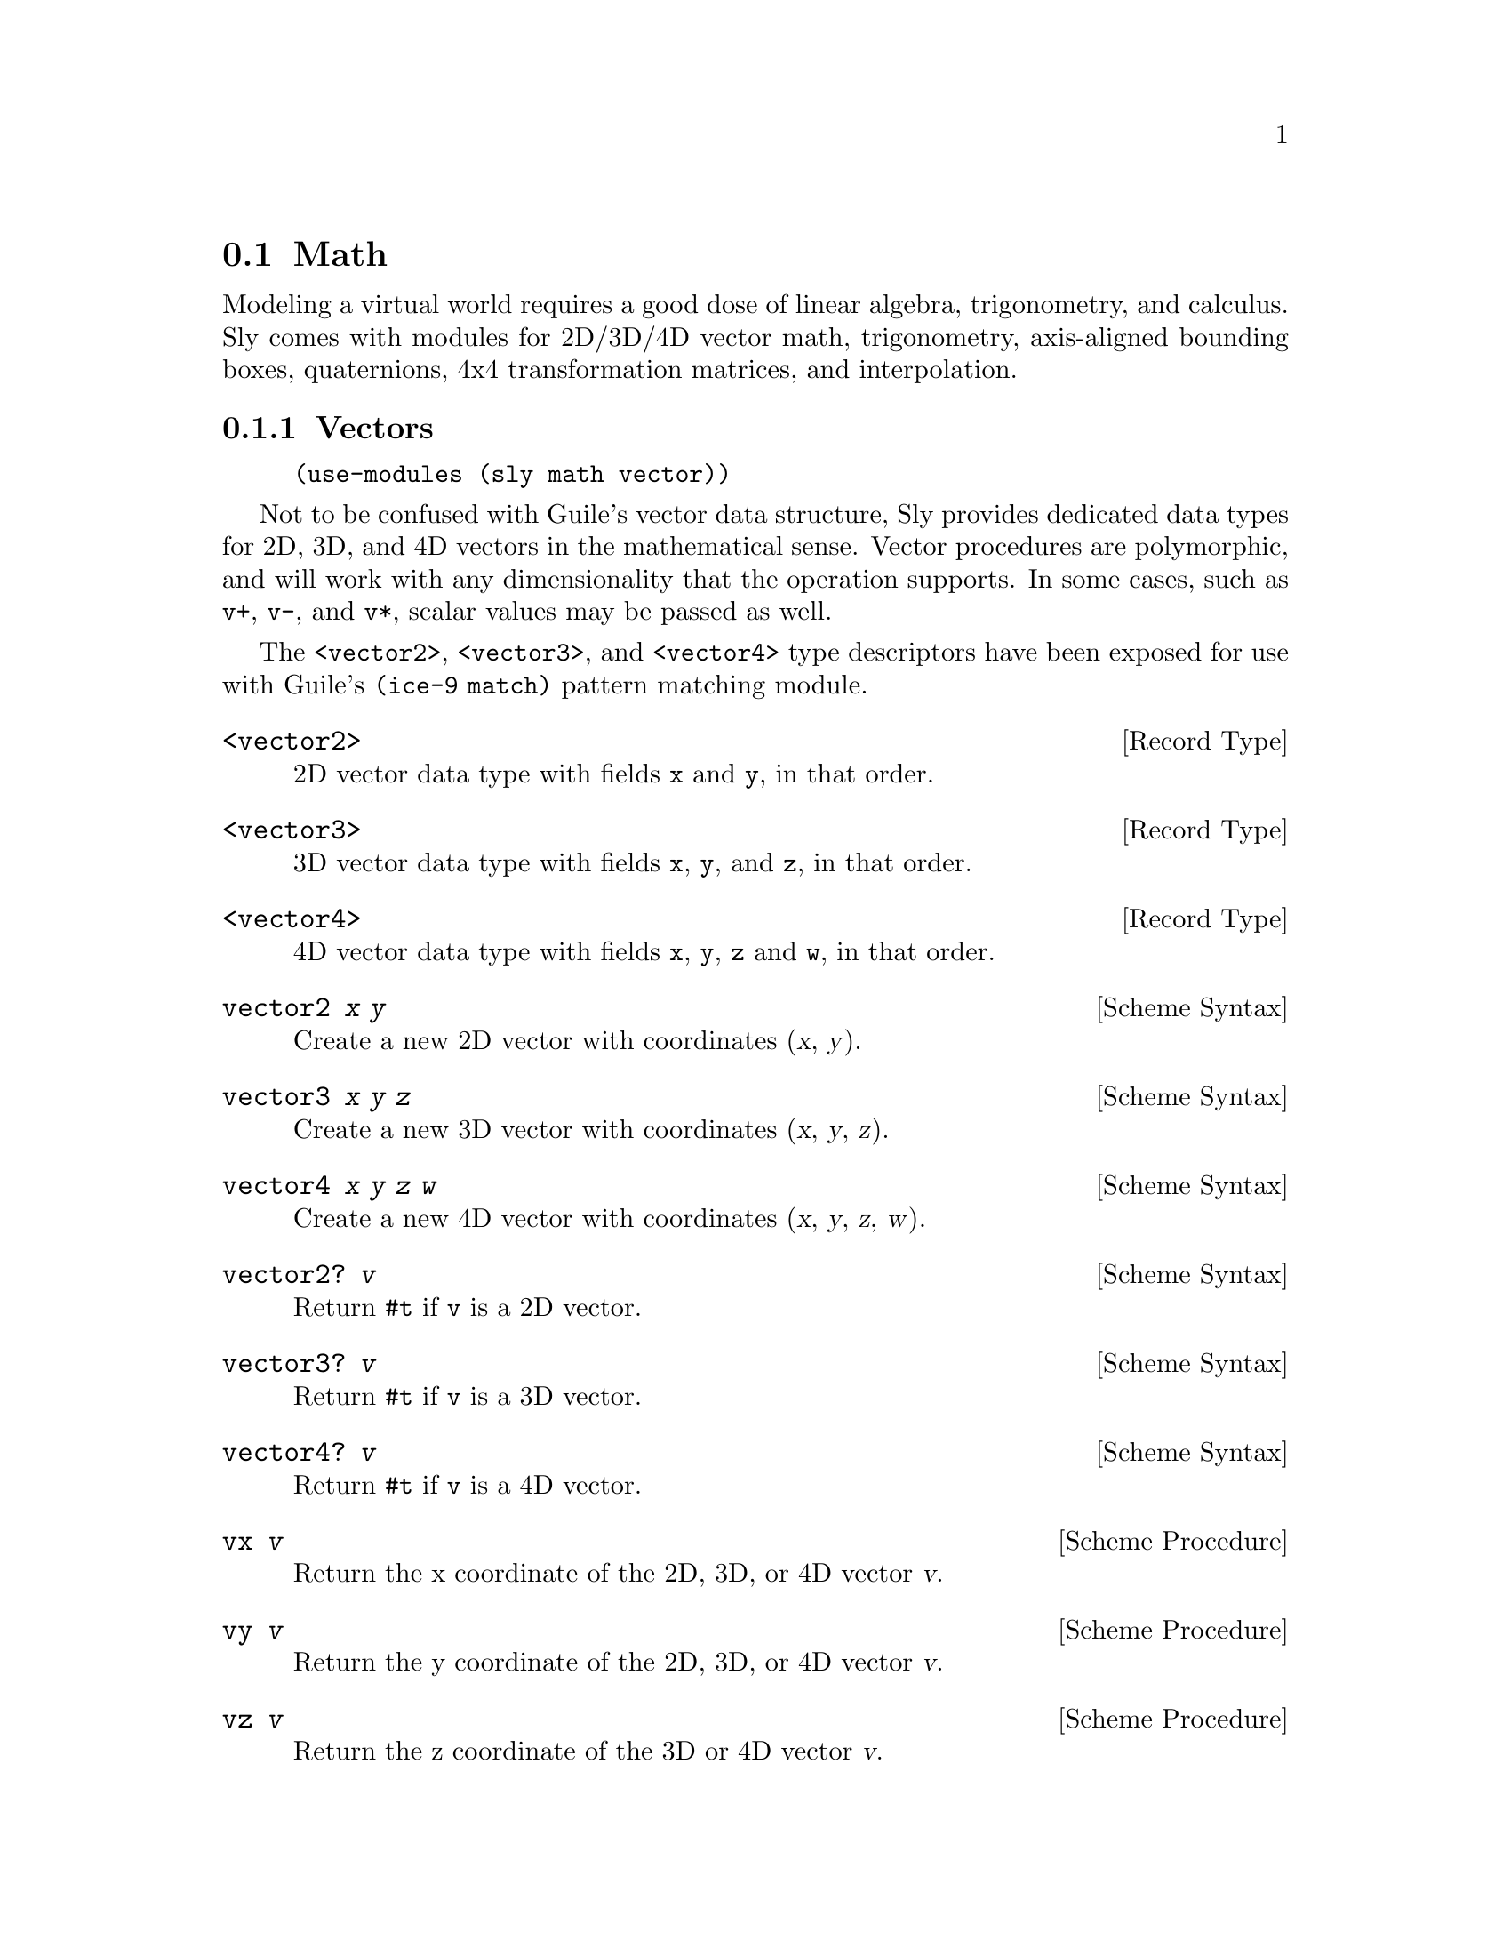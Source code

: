 @node Math
@section Math

Modeling a virtual world requires a good dose of linear algebra,
trigonometry, and calculus.  Sly comes with modules for 2D/3D/4D
vector math, trigonometry, axis-aligned bounding boxes, quaternions,
4x4 transformation matrices, and interpolation.

@menu
* Vectors::                     2D/3D/4D vectors.
* Rectangles::                  Axis-aligned bounding boxes.
* Transforms::                  4x4 transformation matrices.
* Tweens::                      Interpolation between two values.
* Quaternions::                 Representing rotations.
* Miscellaneous::               Other useful variables and procedures.
@end menu

@node Vectors
@subsection Vectors

@example
(use-modules (sly math vector))
@end example

Not to be confused with Guile's vector data structure, Sly provides
dedicated data types for 2D, 3D, and 4D vectors in the mathematical
sense.  Vector procedures are polymorphic, and will work with any
dimensionality that the operation supports.  In some cases, such as
@code{v+}, @code{v-}, and @code{v*}, scalar values may be passed as
well.

The @code{<vector2>}, @code{<vector3>}, and @code{<vector4>} type
descriptors have been exposed for use with Guile's @code{(ice-9
match)} pattern matching module.

@defvr {Record Type} <vector2>
2D vector data type with fields @code{x} and @code{y}, in that order.
@end defvr

@defvr {Record Type} <vector3>
3D vector data type with fields @code{x}, @code{y}, and @code{z}, in
that order.
@end defvr

@defvr {Record Type} <vector4>
4D vector data type with fields @code{x}, @code{y}, @code{z} and
@code{w}, in that order.
@end defvr

@deffn {Scheme Syntax} vector2 @var{x} @var{y}
Create a new 2D vector with coordinates (@var{x}, @var{y}).
@end deffn

@deffn {Scheme Syntax} vector3 @var{x} @var{y} @var{z}
Create a new 3D vector with coordinates (@var{x}, @var{y}, @var{z}).
@end deffn

@deffn {Scheme Syntax} vector4 @var{x} @var{y} @var{z} @var{w}
Create a new 4D vector with coordinates (@var{x}, @var{y}, @var{z},
@var{w}).
@end deffn

@deffn {Scheme Syntax} vector2? @var{v}
Return @code{#t} if @code{v} is a 2D vector.
@end deffn

@deffn {Scheme Syntax} vector3? @var{v}
Return @code{#t} if @code{v} is a 3D vector.
@end deffn

@deffn {Scheme Syntax} vector4? @var{v}
Return @code{#t} if @code{v} is a 4D vector.
@end deffn

@deffn {Scheme Procedure} vx @var{v}
Return the x coordinate of the 2D, 3D, or 4D vector @var{v}.
@end deffn

@deffn {Scheme Procedure} vy @var{v}
Return the y coordinate of the 2D, 3D, or 4D vector @var{v}.
@end deffn

@deffn {Scheme Procedure} vz @var{v}
Return the z coordinate of the 3D or 4D vector @var{v}.
@end deffn

@deffn {Scheme Procedure} vw @var{v}
Return the w coordinate of the 4D vector @var{v}.
@end deffn

@deffn {Scheme Procedure} vmap @var{proc} @var{v}
Return a new vector that is the result of applying @var{proc} to each
element of the 2D, 3D, or 4D vector @var{v}.
@end deffn

@deffn {Scheme Procedure} v+ . @var{vectors}
Return the sum of all @var{vectors}.  @var{vectors} may contain scalar
values, but it may not contain vectors of mixed dimensions.
@end deffn

@deffn {Scheme Procedure} v- . @var{vectors}
Return the difference of all @var{vectors}.  @var{vectors} may contain scalar
values, but it may not contain vectors of mixed dimensions.
@end deffn

@deffn {Scheme Procedure} v* . @var{vectors}
Return the product of all @var{vectors}.  @var{vectors} may contain
scalar values, but it may not contain vectors of mixed dimensions.
@end deffn

@deffn {Scheme Procedure} vdot @var{v1} @var{v2}
Return the dot product of @var{v1} and @var{v2}.  Both vectors must be
of the same dimensionality.
@end deffn

@deffn {Scheme Procedure} vcross @var{v1} @var{v2}
Return the cross product of the 3D vectors @var{v1} and @var{v2}.
@end deffn

@deffn {Scheme Procedure} magnitude @var{v}
Return the magnitude of the vector @var{v}.
@end deffn

@deffn {Scheme Procedure} normalize @var{v}
Return the normalized form of the vector @var{v}.
@end deffn

@deffn {Scheme Procedure} vlerp @var{v1} @var{v2} @var{alpha}
Return the linear interpolation of @var{v1} and @var{v2} by the scalar
@var{alpha}.  @var{alpha} is expected to be in the range [0, 1].
@end deffn

@node Rectangles
@subsection Rectangles

@example
(use-modules (sly math rect))
@end example

Rects are 2D axis-aligned bounding boxes.  They are useful for
defining rectangular regions, such as the hitbox of a game entity, or
the viewport of a camera.  Because rects are axis-aligned, they
provide a cheap means to perform simple collision detection.

The @code{<rect>} type descriptor has been exposed for use with
Guile's @code{(ice-9 match)} pattern matching module.

@defvr {Scheme Variable} <rect>
Rectangle data type with fields @code{x}, @code{y}, @code{width},
@code{height}, in that order.
@end defvr

@deffn {Scheme Procedure} make-rect @var{x} @var{y} @var{width} @var{height}
Create a new rectangle with position (@var{x}, @var{y}), and
dimensions (@var{width}, @var{height}).
@end deffn

@defvr {Scheme Variable} null-rect
Rectangle with @code{x}, @code{y}, @code{width}, and @code{height} of 0.
@end defvr

@deffn {Scheme Macro} rect? @var{obj}
Return @code{#t} if @var{obj} is a rectangle.
@end deffn

@deffn {Scheme Macro} rect-x @var{rect}
Return the x coordinate of @var{rect}.
@end deffn

@deffn {Scheme Macro} rect-y @var{rect}
Return the x coordinate of @var{rect}.
@end deffn

@deffn {Scheme Macro} rect-width @var{rect}
Return the width of @var{rect}.
@end deffn

@deffn {Scheme Macro} rect-height @var{rect}
Return the height of @var{rect}.
@end deffn

@deffn {Scheme Procedure} rect-left @var{rect}
Return the left-hand x coordinate of @var{rect}.
@end deffn

@deffn {Scheme Procedure} rect-right @var{rect}
Return the right-hand x coordinate  of @var{rect}.
@end deffn

@deffn {Scheme Procedure} rect-top @var{rect}
Return the top y coordinate of @var{rect}
@end deffn

@deffn {Scheme Procedure} rect-bottom @var{rect}
Return the bottom y coordinate of @var{rect}.
@end deffn

@deffn {Scheme Procedure} rect-top-left @var{rect}
Return the top-left corner of @var{rect}.
@end deffn

@deffn {Scheme Procedure} rect-top-right @var{rect}
Return the top-right corner of @var{rect}.
@end deffn

@deffn {Scheme Procedure} rect-bottom-left @var{rect}
@deffnx {Scheme Procedure} rect-position @var{rect}
Return the bottom-left corner of @var{rect}
@end deffn

@deffn {Scheme Procedure} rect-bottom-right @var{rect}
Return the bottom-right corner of @var{rect}.
@end deffn

@deffn {Scheme Procedure} rect-center-x @var{rect}
Return the center x coordinate of @var{rect}.
@end deffn

@deffn {Scheme Procedure} rect-center-y @var{rect}
Return the center y coordinate of @var{rect}.
@end deffn

@deffn {Scheme Procedure} rect-center @var{rect}
Return the center of @var{rect}.
@end deffn

@deffn {Scheme Procedure} rect-half-width @var{rect}
Return the half width of @var{rect}.
@end deffn

@deffn {Scheme Procedure} rect-half-height @var{rect}
Return the half height of @var{rect}.
@end deffn

@deffn {Scheme Procedure} rect-size @var{rect}
Return the size of @var{rect}.
@end deffn

@deffn {Scheme Procedure} rect-move @var{rect} @var{v}
@deffnx {Scheme Procedure} rect-move @var{rect} @var{x} @var{y}
Create a new rectangle by moving @var{rect} by the given 2D vector
offset @var{v}, or the coordinates @var{x} and @var{y}.
@end deffn

@deffn {Scheme Procedure} rect-inflate @var{rect} @var{size}
@deffnx {Scheme Procedure} rect-inflate @var{rect} @var{width} @var{height}
Create a new rectangle by growing @var{rect} by the 2D vector
@var{size} (or @var{width} and @var{height}) without changing the
center point.
@end deffn

@deffn {Scheme Procedure} rect-union @var{rect1} @var{rect2}
Create a new rectangle that covers the area of both @var{rect1} and
@var{rect2}.
@end deffn

@deffn {Scheme Procedure} rect-clip @var{rect1} @var{rect2}
Create a new rectangle that is the overlapping region of @var{rect1}
and @var{rect2}.  If the rects do not overlap, a rect of size 0 is
returned.
@end deffn

@deffn {Scheme Procedure} rect-clamp @var{rect} @var{v}
Return a new 2D vector by constraining @var{v} to the bounds of
@var{rect}.
@end deffn

@deffn {Scheme Procedure} rect-within? @var{rect1} @var{rect2}
Return @code{#t} if @var{rect2} is completely within @var{rect1}.
@end deffn

@deffn {Scheme Procedure} rect-intersects? @var{rect1} @var{rect2}
Return @code{#t} if @var{rect2} overlaps @var{rect1}.
@end deffn

@deffn {Scheme Procedure} rect-contains? @var{rect} @var{v}
@deffnx {Scheme Procedure} rect-contains? @var{rect} @var{x} @var{y}
Return @code{#t} if the 2D vector @var{v} (or the coordinates @var{x}
and @var{y}) is within @var{rect}.
@end deffn

@node Transforms
@subsection Transforms

@example
(use-modules (sly math transform))
@end example

Transforms are 4x4 transformation matrices.  Matrices are the
fundamental structure for modeling affine transformations such as
translation, rotation, and scaling.  Complex transformations are
created by composing many simpler ones with the @code{transform*}
procedure.

It's a good idea to use transforms in a functional manner by treating
them as immutable.  This is made easy because almost every procedure
in this module returns a new transform rather than mutating an
existing one.  However, in some cases it is necessary to use mutable
transforms via @code{transform*!} for performance reasons.

@deffn {Scheme Procedure} make-transform @var{aa} @var{ab} @var{ac} @var{ad} @var{ba} @var{bb} @var{bc} @var{bd} @var{ca} @var{cb} @var{cc} @var{cd} @var{da} @var{db} @var{dc} @var{dd}
Create a new transform initialized with the given 16 values in
column-major format.
@end deffn

@defvr {Scheme Variable} null-transform
A transform composed entirely of zeroes.
@end defvr

@defvr {Scheme Variable} identity-transform
The multiplicative identity transform.
@end defvr

@deffn {Scheme Macro} transform? @var{obj}
Return @code{#t} if @var{obj} is a transform.
@end deffn

@deffn {Scheme Macro} transform-matrix @var{transform}
Return the underlying 4x4 floating point array for @var{transform}.
@end deffn

@deffn {Scheme Procedure} transpose @var{transform}
Return a transform that is the transpose of @var{transform}.
@end deffn

@deffn {Scheme Procedure} transform-vector2 @var{transform} @var{v}
Apply @var{transform} to the 2D vector @var{v}.
@end deffn

@deffn {Scheme Procedure} transform-position @var{transform}
Return a 3D vector containing the positional data stored in
@var{transform}.
@end deffn

@deffn {Scheme Procedure} transform+ . @var{transforms}
Return the sum of @var{transforms}.  Return @code{null-transform} if
called without any arguments.
@end deffn

@deffn {Scheme Procedure} transform* . @var{transforms}
Return the product of @var{transforms}.  Return identity-transform if
called without any arguments.
@end deffn

@deffn {Scheme Procedure} transform*! @var{dest} @var{a} @var{b}
Multiply @var{a} and @var{b}, storing the result in @var{dest}.
@end deffn

@deffn {Scheme Procedure} translate @var{v}
Create a new transform that translates by the 2D or 3D vector @var{v}.
@end deffn

@deffn {Scheme Procedure} scale @var{v}
@deffnx {Scheme Procedure} scale @var{scalar}
Create a new transform that scales by the 2D or 3D vector @var{v}, or
by @var{scalar} to scale evenly in all dimensions.
@end deffn

@deffn {Scheme Procedure} rotate-x @var{angle}
Create a new transform that rotates the x axis by @var{angle} radians.
@end deffn

@deffn {Scheme Procedure} rotate-y @var{angle}
Create a new transform that rotates the y axis by @var{angle} radians.
@end deffn

@deffn {Scheme Procedure} rotate-z @var{angle}
Create a new transform that rotates the z axis by @var{angle} radians.
@end deffn

@deffn {Scheme Procedure} rotate @var{q}
Convert the quaternion @var{q} into a rotation transform.
@xref{Quaternions} for more information.
@end deffn

One of the most common composite transformations is a translation
multiplied by a scale multiplied by a rotation.  The
@code{build-transform} procedure is a convenience procedure for this
case.

@deffn {Scheme Procedure} build-transform @var{[#:position=(vector3 0 0 0)] [#:scale=1] [#:rotation=null-quaternion]}
Build a transform by multiplying the following transforms:

@itemize
@item translation by @var{position}
@item rotation by @var{rotation}
@item scaling by @var{scale}
@end itemize

@end deffn

The procedures below are useful for creating projection and view
matrices for cameras. @xref{Cameras} for more details.

@deffn {Scheme Procedure} orthographic-projection left right top bottom near far
Create a new transform that represents an orthographic projection for
the vertical clipping plane @var{left} and @var{right}, the horizontal
clipping plane @var{top} and @var{bottom}, and the depth clipping
plane @var{near} and @var{far}.
@end deffn

@deffn {Scheme Procedure} perspective-projection @var{field-of-vision} @var{aspect-ratio} @var{near} @var{far}
Create a new transform that represents a perspective projection with a
@var{field-of-vision} in degrees, the desired @var{aspect-ratio}, and
the depth clipping plane @var{near} and @var{far}.
@end deffn

@deffn {Scheme Procedure} look-at @var{eye} @var{center} [@var{up=(vector3 0 1 0)}]
Create a view transform that looks from 3D vector @var{eye} at the 3D
vector @var{center}, with the 3D vector @var{up} indicating which
direction points up.
@end deffn

@node Tweens
@subsection Tweens

@example
(use-modules (sly math tween))
@end example

Tweening is the process of interpolating between two key values to
create the illusion of smooth animation.  There are many different
ways to alter the rate of change, or ``ease'', one value to another.

When tween functions are combined with @ref{Signals}, the result is
animation!

@menu
* Easings::                     Easing procedures.
* Tweening::                    The tween procedure.
@end menu

@node Easings
@subsubsection Easings

Easing procedures specify the rate of change of a value @var{alpha}
over time.  Easings may be composed to form complex animation.

The following procedures are used to control repitition by clamping
@var{alpha} to the range [0, 1] in different ways.

@deffn {Scnheme Procedure} ease-loop @var{alpha}
When @var{alpha} reaches 1, start over from 0.
@end deffn

@deffn {Scheme Procedure} ease-reflect @var{alpha}
When @var{alpha} reaches 1, work backwards to 0.  When @var{alpha}
reaches 0, work forwards to 1.
@end deffn

The following easing functions control the rate of change of an
animation:

@c TODO: Add graphs like on <http://easings.net>.
@deffn {Scheme Procedure} ease-linear @var{alpha}
@end deffn

@deffn {Scheme Procedure} ease-in-sine @var{alpha}
@end deffn

@deffn {Scheme Procedure} ease-out-sine @var{alpha}
@end deffn

@deffn {Scheme Procedure} ease-in-out-sine @var{alpha}
@end deffn

@deffn {Scheme Procedure} ease-in-quad @var{alpha}
@end deffn

@deffn {Scheme Procedure} ease-out-quad @var{alpha}
@end deffn

@deffn {Scheme Procedure} ease-in-out-quad @var{alpha}
@end deffn

@node Tweening
@subsubsection Tweening

The @code{tween} procedure creates new procedures to be used for
animation.  For example, the code below creates a tween procedure that
linearly interpolates (0, 0) to (10, 10) over the course of ten ticks.

@example
(define t (tween vlerp ease-linear (vector2 0 0) (vector2 10 0) 10))

(t 5) ;; => (vector2 5 5)
@end example

@deffn {Scheme Procedure} tween @var{interpolator} @var{ease} @var{start} @var{end} @var{duration}
Return a procedure that interpolates from @var{start} to @var{end} in
@var{duration} ticks.  The value returned for a given time is
determined by applying @var{ease} with the time ratio to acquire an
@var{alpha} value, and then applying @var{interpolator} with
@var{start}, @var{end}, and @var{alpha}.  @var{alpha} is a rational
number in the range [0, 1].
@end deffn

@node Quaternions
@subsection Quaternions

@example
(use-modules (sly math quaternion))
@end example

Quaternions are used to express rotations about an arbitrary axis in a
way that avoids ``gimbal lock'' and allows for useful interpolation,
unlike matrices or Euler angles.

Quaternions can be used in rotation transformations
(@pxref{Transforms}), as well as converted to and from @ref{Vectors}.

@defvr {Record Type} <quaternion>
Data type with 4 fields: @code{w}, @code{x}, @code{y}, @code{z}, in
that order.  This type descriptor has been exposed for destructuring
via Guile's @code{(ice-9 match)} module.
@end defvr

@deffn {Scheme Procedure} make-quaternion @var{v} @var{theta}
@deffnx {Scheme Procedure} make-quaternion @var{w} @var{x} @var{y} @var{z}
Create a new quaternion from an axis angle (a 3D vector @var{v} plus
an angle @var{theta}) or from individual coordinates @var{w}, @var{x},
@var{y}, and @var{z}.
@end deffn

@deffn {Scheme Procedure} quaternion @var{v} @var{theta}
@deffnx {Scheme Procedure} quaternion @var{w} @var{x} @var{y} @var{z}
Alternate spelling of @code{make-quaternion}.
@end deffn

@deffn {Scheme Macro} quaternion? @var{obj}
Return @code{#t} if @var{obj} is a quaternion.
@end deffn

@deffn {Scheme Macro} quaternion-w @var{q}
Return the w coordinate of the quaternion @var{q}.
@end deffn

@deffn {Scheme Macro} quaternion-x @var{q}
Return the x coordinate of the quaternion @var{q}.
@end deffn

@deffn {Scheme Macro} quaternion-y @var{q}
Return the y coordinate of the quaternion @var{q}.
@end deffn

@deffn {Scheme Macro} quaternion-z @var{q}
Return the z coordinate of the quaternion @var{q}.
@end deffn

@defvr {Scheme Variable} identity-quaternion
The multiplicative identity quaternion.
@end defvr

@defvr {Scheme Variable} null-quaternion
A quaternion with all fields set to zero.
@end defvr

@deffn {Scheme Procedure} quaternion* . @var{quaternions}
Return the product of all @var{quaternions}.  Return
@code{identity-quaternion} if called without arguments.
@end deffn

@deffn {Scheme Procedure} quaternion-slerp @var{q1} @var{q2} @var{delta}
Perform a spherical linear interpolation of the quaternions @var{q1}
and @var{q2} and blending factor @var{delta}.
@end deffn

@deffn {Scheme Procedure} quaternion-magnitude @var{q}
Return the magnitude of the quaternion @var{q}.
@end deffn

@deffn {Scheme Procedure} quaternion-normalize @var{q}
Return the normalized form of the quaternion @var{q}.
@end deffn

@deffn {Scheme Procedure} vector->quaternion @var{v}
Convert the 4D vector @var{v} to a quaternion.
@end deffn

@deffn {Scheme Procedure} quaternion->vector @var{q}
Convert the quaternion @var{q} to a 4D vector.
@end deffn

@node Miscellaneous
@subsection Miscellaneous

@example
(use-modules (sly math))
@end example

A grab bag of commonly used math functions and constants.

@defvr {Scheme Variable} pi
An approximation of \pi, the ratio of a circle's circumference to its
diameter.
@end defvr

@defvr {Scheme Variable} 2pi
@math{2\pi}
@end defvr

@defvr {Scheme Variable} pi/2
@math{\pi/2}
@end defvr

@deffn {Scheme Procedure} degrees->radians @var{angle}
Convert @var{angle} from degrees to radians.
@end deffn

@deffn {Scheme Procedure} radians->degrees @var{angle}
Convert @var{angle} from radians to degrees.
@end deffn

@deffn {Scheme Procedure} sin-degrees @var{angle}
Return the sine of @var{angle}, where @var{angle} is measured in
degrees.
@end deffn

@deffn {Scheme Procedure} cos-degrees @var{angle}
Return the cosine of @var{angle}, where @var{angle} is measured in
degrees.
@end deffn

@deffn {Scheme Procedure} tan-degrees @var{angle}
Return the tangent of @var{angle}, where @var{angle} is measured in
degrees.
@end deffn

@deffn {Scheme Procedure} atan-degrees @var{y} @var{x}
Return the arctangent of @var{y} and @var{x}, where @var{y} and
@var{x} are measured in degrees.
@end deffn

@deffn {Scheme Procedure} cotan @var{z}
Return the cotangent of @var{z}.
@end deffn

@deffn {Scheme Procedure} clamp @var{min} @var{max} @var{x}
Restrict @var{x} to the range [@var{min}, @var{max}], assuming that
@var{min} is actually less than @var{max}.
@end deffn

@deffn {Scheme Procedure} linear-scale @var{min} @var{max} @var{a} @var{b} @var{n}
Map @var{n} in the range [@var{min}, @var{max}] to the range [@var{a}, @var{b}].
@end deffn

@deffn {Scheme Procedure} half @var{x}
Return @math{@var{x} / 2}.
@end deffn

@deffn {Scheme Procedure} square @var{x}
Return @math{@var{x}^2}.
@end deffn

@deffn {Scheme Procedure} make-lerp @var{+} @var{*}
Return a new procedure that accepts three arguments: @var{start},
@var{end}, and @var{alpha}.  The returned procedure uses the
procedures @var{+} and @var{*} to linearly interpolate a value between
@var{start} and @var{end}.  @var{alpha} should always be in the range
[0, 1].
@end deffn

@deffn {Scheme Procedure} lerp @var{start} @var{end} @var{alpha}
Return the linear interpolation between the numbers @var{start} and
@var{end} with scalar factor @var{alpha}.
@end deffn

@deffn {Scheme Procedure} modulo* @var{x} @var{y}
Return the remainder of @math{@var{x} / @var{y}}.  Works like regular
@code{modulo}, except that @var{x} and @var{y} may be rational numbers
or inexact numbers.
@end deffn
